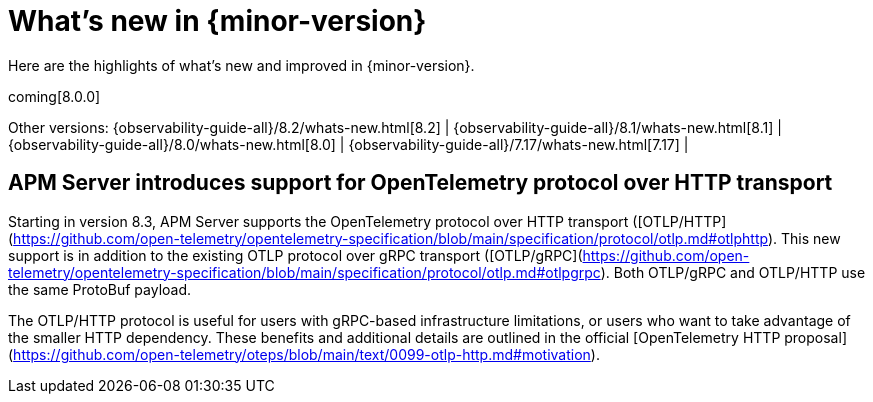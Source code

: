 [[whats-new]]
= What's new in {minor-version}

Here are the highlights of what's new and improved in {minor-version}.

coming[8.0.0]

Other versions:
{observability-guide-all}/8.2/whats-new.html[8.2] |
{observability-guide-all}/8.1/whats-new.html[8.1] |
{observability-guide-all}/8.0/whats-new.html[8.0] |
{observability-guide-all}/7.17/whats-new.html[7.17] |

// tag::whats-new[]

// What's new content goes in here. Don't uncomment or remove the tags surrounding this content :)

[discrete]
== APM Server introduces support for OpenTelemetry protocol over HTTP transport
Starting in version 8.3, APM Server supports the OpenTelemetry protocol over
HTTP transport ([OTLP/HTTP](https://github.com/open-telemetry/opentelemetry-specification/blob/main/specification/protocol/otlp.md#otlphttp).
This new support is in addition to the existing OTLP
protocol over gRPC transport ([OTLP/gRPC](https://github.com/open-telemetry/opentelemetry-specification/blob/main/specification/protocol/otlp.md#otlpgrpc).
Both OTLP/gRPC and OTLP/HTTP use the
same ProtoBuf payload.

The OTLP/HTTP protocol is useful for users with gRPC-based infrastructure
limitations, or users who want to take advantage of the smaller HTTP dependency.
These benefits and additional details are outlined in the official [OpenTelemetry
HTTP proposal](https://github.com/open-telemetry/oteps/blob/main/text/0099-otlp-http.md#motivation).

// end::whats-new[]
